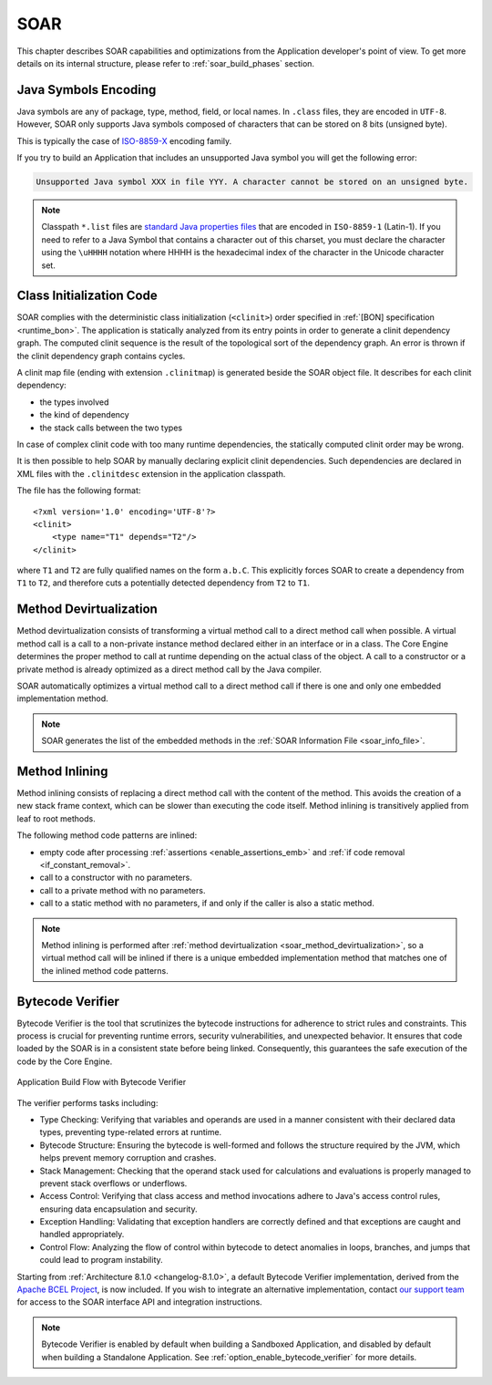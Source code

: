 .. _soar:

SOAR
====

This chapter describes SOAR capabilities and optimizations from the Application developer's point of view.
To get more details on its internal structure, please refer to :ref:`soar_build_phases` section.


Java Symbols Encoding
---------------------

Java symbols are any of package, type, method, field, or local names. 
In ``.class`` files, they are encoded in ``UTF-8``.
However, SOAR only supports Java symbols composed of characters that can be stored on 8 bits (unsigned byte). 

This is typically the case of `ISO-8859-X <https://en.wikipedia.org/wiki/ISO/IEC_8859>`_ encoding family.

If you try to build an Application that includes an unsupported Java symbol you will get the following error:

.. code-block::
   
   Unsupported Java symbol XXX in file YYY. A character cannot be stored on an unsigned byte.

.. note:: 

   Classpath ``*.list`` files are `standard Java properties files <https://en.wikipedia.org/wiki/.properties>`_ that are encoded in ``ISO-8859-1`` (Latin-1).
   If you need to refer to a Java Symbol that contains a character out of this charset, you must declare the character using the ``\uHHHH`` notation where HHHH is the hexadecimal index of the character in the Unicode character set.

.. _soar_clinit:

Class Initialization Code
-------------------------

SOAR complies with the deterministic class initialization (``<clinit>``)
order specified in :ref:`[BON] specification <runtime_bon>`. The application is statically analyzed from
its entry points in order to generate a clinit dependency graph. The
computed clinit sequence is the result of the topological sort of the
dependency graph. An error is thrown if the clinit dependency graph
contains cycles.

A clinit map file (ending with extension ``.clinitmap``) is generated
beside the SOAR object file. It describes for each clinit dependency:

-  the types involved

-  the kind of dependency

-  the stack calls between the two types

.. _soar_clinit_explicit_dependencies:

In case of complex clinit code with too many runtime dependencies, the statically computed clinit order may be wrong.

It is then possible to help SOAR by manually declaring explicit clinit dependencies.
Such dependencies are declared in XML files with the ``.clinitdesc`` extension in the application classpath. 

The file has the following format:

::

   <?xml version='1.0' encoding='UTF-8'?>
   <clinit>
       <type name="T1" depends="T2"/>
   </clinit>

where ``T1`` and ``T2`` are fully qualified names on the form ``a.b.C``.
This explicitly forces SOAR to create a dependency from ``T1`` to
``T2``, and therefore cuts a potentially detected dependency from ``T2``
to ``T1``.


.. _soar_method_devirtualization:

Method Devirtualization
------------------------

Method devirtualization consists of transforming a virtual method call to a direct method call when possible.
A virtual method call is a call to a non-private instance method declared either in an interface or in a class. 
The Core Engine determines the proper method to call at runtime depending on the actual class of the object. 
A call to a constructor or a private method is already optimized as a direct method call by the Java compiler.

SOAR automatically optimizes a virtual method call to a direct method call if there is one and only one embedded implementation method.

.. note::
  
   SOAR generates the list of the embedded methods in the :ref:`SOAR Information File <soar_info_file>`.

.. _soar_method_inlining:

Method Inlining
---------------

Method inlining consists of replacing a direct method call with the content of the method. This avoids the creation of a new stack frame context, which can be slower than executing the code itself.
Method inlining is transitively applied from leaf to root methods.

The following method code patterns are inlined:

- empty code after processing :ref:`assertions <enable_assertions_emb>` and :ref:`if code removal <if_constant_removal>`.
- call to a constructor with no parameters.
- call to a private method with no parameters.
- call to a static method with no parameters, if and only if the caller is also a static method.

.. note::

   Method inlining is performed after :ref:`method devirtualization <soar_method_devirtualization>`, so a virtual method call will be inlined 
   if there is a unique embedded implementation method that matches one of the inlined method code patterns.

.. _soar_bytecode_verifier:

Bytecode Verifier
-----------------

Bytecode Verifier is the tool that scrutinizes the bytecode instructions for adherence to strict rules and constraints.
This process is crucial for preventing runtime errors, security vulnerabilities, and unexpected behavior.
It ensures that code loaded by the SOAR is in a consistent state before being linked.
Consequently, this guarantees the safe execution of the code by the Core Engine.

.. figure:: images/bytecode_verifier.png
   :alt: Application Build Flow with Bytecode Verifier
   :align: center
   :scale: 80%

   Application Build Flow with Bytecode Verifier


The verifier performs tasks including:

- Type Checking: Verifying that variables and operands are used in a manner consistent with their declared data types, preventing type-related errors at runtime.

- Bytecode Structure: Ensuring the bytecode is well-formed and follows the structure required by the JVM, which helps prevent memory corruption and crashes.

- Stack Management: Checking that the operand stack used for calculations and evaluations is properly managed to prevent stack overflows or underflows.

- Access Control: Verifying that class access and method invocations adhere to Java's access control rules, ensuring data encapsulation and security.

- Exception Handling: Validating that exception handlers are correctly defined and that exceptions are caught and handled appropriately.

- Control Flow: Analyzing the flow of control within bytecode to detect anomalies in loops, branches, and jumps that could lead to program instability.


Starting from :ref:`Architecture 8.1.0 <changelog-8.1.0>`, a default Bytecode Verifier implementation, derived from the `Apache BCEL Project <https://commons.apache.org/proper/commons-bcel/>`_, is now included.
If you wish to integrate an alternative implementation, contact `our support team <https://www.microej.com/contact/#form_2>`_  for access to the SOAR interface API and integration instructions.

 
.. note:: 

   Bytecode Verifier is enabled by default when building a Sandboxed Application, and disabled by default when building a Standalone Application.
   See :ref:`option_enable_bytecode_verifier` for more details.

..
   | Copyright 2008-2023, MicroEJ Corp. Content in this space is free 
   for read and redistribute. Except if otherwise stated, modification 
   is subject to MicroEJ Corp prior approval.
   | MicroEJ is a trademark of MicroEJ Corp. All other trademarks and 
   copyrights are the property of their respective owners.
